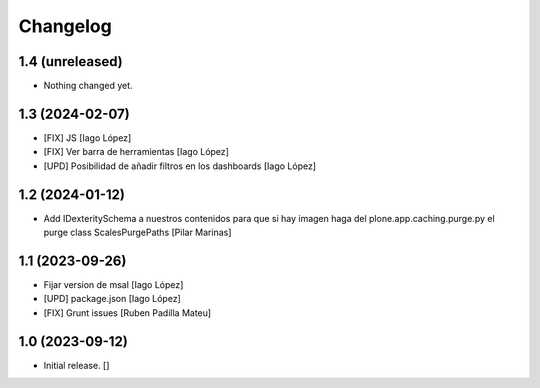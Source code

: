 Changelog
=========


1.4 (unreleased)
----------------

- Nothing changed yet.


1.3 (2024-02-07)
----------------

* [FIX] JS [Iago López]
* [FIX] Ver barra de herramientas [Iago López]
* [UPD] Posibilidad de añadir filtros en los dashboards [Iago López]

1.2 (2024-01-12)
----------------

* Add IDexteritySchema a nuestros contenidos para que si hay imagen haga del plone.app.caching.purge.py el purge class ScalesPurgePaths [Pilar Marinas]

1.1 (2023-09-26)
----------------

* Fijar version de msal [Iago López]
* [UPD] package.json [Iago López]
* [FIX] Grunt issues [Ruben Padilla Mateu]

1.0 (2023-09-12)
----------------

- Initial release.
  []
